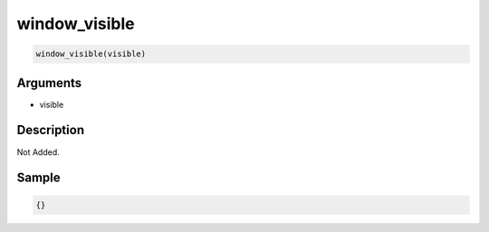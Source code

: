 window_visible
========================

.. code-block:: text

	window_visible(visible)


Arguments
------------

* visible

Description
-------------

Not Added.

Sample
-------------

.. code-block:: json

	{}

